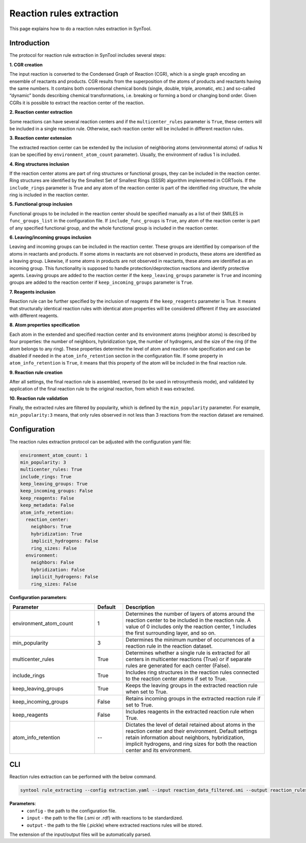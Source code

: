 .. _reaction_rules_extraction:

Reaction rules extraction
===========================

This page explains how to do a reaction rules extraction in SynTool.

Introduction
---------------------------
The protocol for reaction rule extraction in SynTool includes several steps:

**1. CGR creation**

The input reaction is converted to the Condensed Graph of Reaction (CGR), which is a single graph encoding an ensemble
of reactants and products. CGR results from the superposition of the atoms of products and reactants having the same numbers.
It contains both conventional chemical bonds (single, double, triple, aromatic, etc.) and so-called “dynamic” bonds describing
chemical transformations, i.e. breaking or forming a bond or changing bond order. Given CGRs it is possible to extract the
reaction center of the reaction.

**2. Reaction center extraction**

Some reactions can have several reaction centers and if the ``multicenter_rules`` parameter is ``True``, these centers will be
included in a single reaction rule. Otherwise, each reaction center will be included in different reaction rules.

**3. Reaction center extension**

The extracted reaction center can be extended by the inclusion of neighboring atoms (environmental atoms) of radius N
(can be specified by ``environment_atom_count`` parameter). Usually, the environment of radius 1 is included.

**4. Ring structures inclusion**

If the reaction center atoms are part of ring structures or functional groups, they can be included in the reaction center.
Ring structures are identified by the Smallest Set of Smallest Rings (SSSR) algorithm implemented in CGRTools.
If the ``include_rings`` parameter is True and any atom of the reaction center is part of the identified ring structure,
the whole ring is included in the reaction center.

**5. Functional group inclusion**

Functional groups to be included in the reaction center should be specified manually as a list of their SMILES in
``func_groups_list`` in the configuration file. If ``include_func_groups`` is ``True``, any atom of the reaction center is part of
any specified functional group, and the whole functional group is included in the reaction center.

**6. Leaving/incoming groups inclusion**

Leaving and incoming groups can be included in the reaction center. These groups are identified by comparison of
the atoms in reactants and products. If some atoms in reactants are not observed in products, these atoms are identified
as a leaving group. Likewise, if some atoms in products are not observed in reactants, these atoms are identified
as an incoming group. This functionality is supposed to handle protection/deprotection reactions and identify protective agents.
Leaving groups are added to the reaction center if the ``keep_leaving_groups`` parameter is ``True`` and incoming groups are added
to the reaction center if ``keep_incoming_groups`` parameter is ``True``.

**7. Reagents inclusion**

Reaction rule can be further specified by the inclusion of reagents if the ``keep_reagents`` parameter is True.
It means that structurally identical reaction rules with identical atom properties will be considered different
if they are associated with different reagents.

**8. Atom properties specification**

Each atom in the extended and specified reaction center and its environment atoms (neighbor atoms) is described by four properties:
the number of neighbors, hybridization type, the number of hydrogens, and the size of the ring (if the atom belongs to any ring).
These properties determine the level of atom and reaction rule specification and can be disabled if needed in the
``atom_info_retention`` section in the configuration file. If some property in ``atom_info_retention`` is ``True``, it means that this property of
the atom will be included in the final reaction rule.

**9. Reaction rule creation**

After all settings, the final reaction rule is assembled, reversed (to be used in retrosynthesis mode),
and validated by application of the final reaction rule to the original reaction, from which it was extracted.

**10. Reaction rule validation**

Finally, the extracted rules are filtered by popularity, which is defined by the ``min_popularity`` parameter.
For example, ``min_popularity:3`` means, that only rules observed in not less than 3 reactions from the reaction dataset are remained.

Configuration
---------------------------

The reaction rules extraction protocol can be adjusted with the configuration yaml file:

.. code-block:: yaml

    environment_atom_count: 1
    min_popularity: 3
    multicenter_rules: True
    include_rings: True
    keep_leaving_groups: True
    keep_incoming_groups: False
    keep_reagents: False
    keep_metadata: False
    atom_info_retention:
      reaction_center:
        neighbors: True
        hybridization: True
        implicit_hydrogens: False
        ring_sizes: False
      environment:
        neighbors: False
        hybridization: False
        implicit_hydrogens: False
        ring_sizes: False

**Configuration parameters**:

.. table::
    :widths: 30 10 50

    ================================== ======= =========================================================================
    Parameter                          Default  Description
    ================================== ======= =========================================================================
    environment_atom_count             1       Determines the number of layers of atoms around the reaction center to be included in the reaction rule. A value of 0 includes only the reaction center, 1 includes the first surrounding layer, and so on.
    min_popularity                     3       Determines the minimum number of occurrences of a reaction rule in the reaction dataset.
    multicenter_rules                  True    Determines whether a single rule is extracted for all centers in multicenter reactions (True) or if separate rules are generated for each center (False).
    include_rings                      True    Includes ring structures in the reaction rules connected to the reaction center atoms if set to True.
    keep_leaving_groups                True    Keeps the leaving groups in the extracted reaction rule when set to True.
    keep_incoming_groups               False   Retains incoming groups in the extracted reaction rule if set to True.
    keep_reagents                      False   Includes reagents in the extracted reaction rule when True.
    atom_info_retention                --      Dictates the level of detail retained about atoms in the reaction center and their environment. Default settings retain information about neighbors, hybridization, implicit hydrogens, and ring sizes for both the reaction center and its environment.
    ================================== ======= =========================================================================

CLI
---------------------------
Reaction rules extraction can be performed with the below command.

.. code-block:: bash

    syntool rule_extracting --config extraction.yaml --input reaction_data_filtered.smi --output reaction_rules.pickle

**Parameters**:
    - ``config`` - the path to the configuration file.
    - ``input`` - the path to the file (.smi or .rdf) with reactions to be standardized.
    - ``output`` - the path to the file (.pickle) where extracted reactions rules will be stored.

The extension of the input/output files will be automatically parsed.


